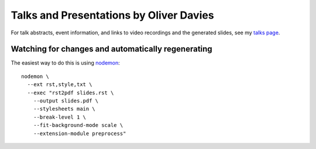 Talks and Presentations by Oliver Davies
########################################

For talk abstracts, event information, and links to video recordings and the generated slides, see my `talks page`_.

.. _talks page: https://www.oliverdavies.uk/talks

Watching for changes and automatically regenerating
===================================================

The easiest way to do this is using nodemon_::

    nodemon \
      --ext rst,style,txt \
      --exec "rst2pdf slides.rst \
        --output slides.pdf \
        --stylesheets main \
        --break-level 1 \
        --fit-background-mode scale \
        --extension-module preprocess"

.. _nodemon: https://nodemon.io
